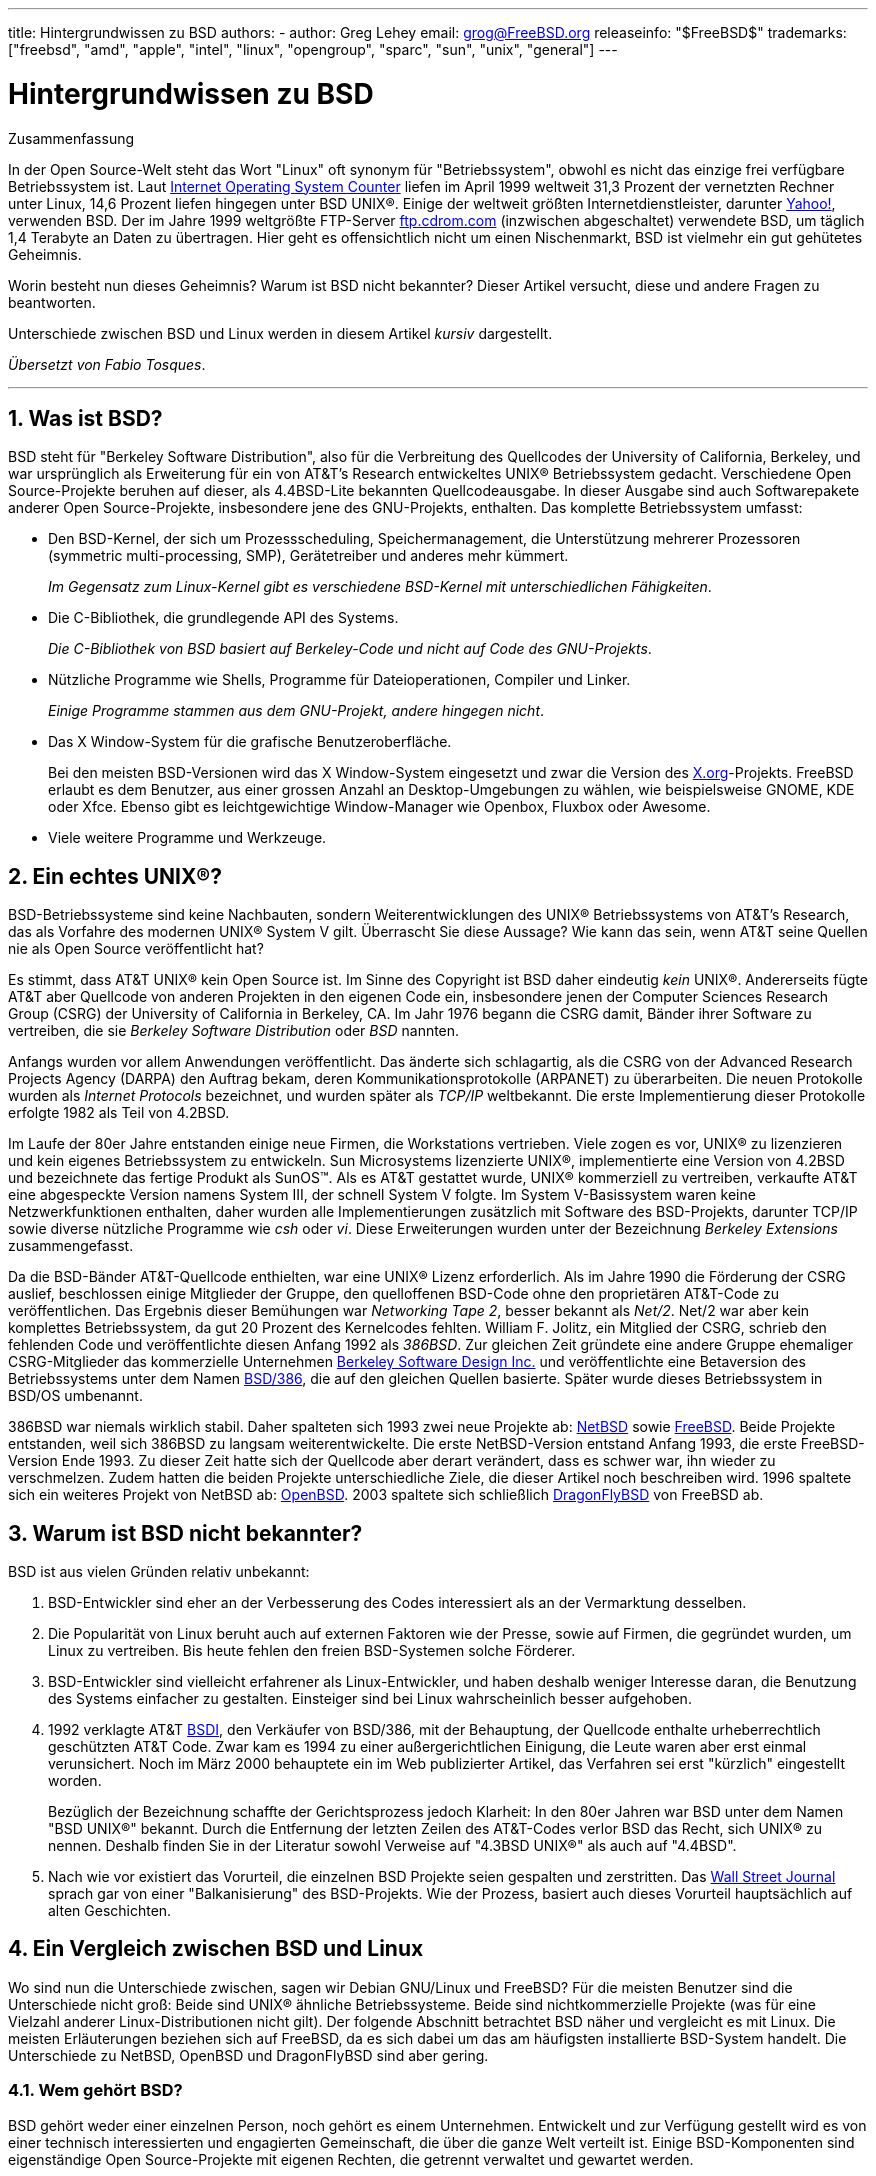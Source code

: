 ---
title: Hintergrundwissen zu BSD
authors:
  - author: Greg Lehey
    email: grog@FreeBSD.org
releaseinfo: "$FreeBSD$" 
trademarks: ["freebsd", "amd", "apple", "intel", "linux", "opengroup", "sparc", "sun", "unix", "general"]
---

= Hintergrundwissen zu BSD
:doctype: article
:toc: macro
:toclevels: 1
:icons: font
:sectnums:
:sectnumlevels: 6
:source-highlighter: rouge
:experimental:
:toc-title: Inhaltsverzeichnis
:table-caption: Tabelle
:figure-caption: Abbildung
:example-caption: Beispiel

[.abstract-title]
Zusammenfassung

In der Open Source-Welt steht das Wort "Linux" oft synonym für "Betriebssystem", obwohl es nicht das einzige frei verfügbare Betriebssystem ist. Laut http://www.leb.net/hzo/ioscount/data/r.9904.txt[Internet Operating System Counter] liefen im April 1999 weltweit 31,3 Prozent der vernetzten Rechner unter Linux, 14,6 Prozent liefen hingegen unter BSD UNIX(R). Einige der weltweit größten Internetdienstleister, darunter http://www.yahoo.com/[Yahoo!], verwenden BSD. Der im Jahre 1999 weltgrößte FTP-Server link:ftp://ftp.cdrom.com/[ftp.cdrom.com] (inzwischen abgeschaltet) verwendete BSD, um täglich 1,4 Terabyte an Daten zu übertragen. Hier geht es offensichtlich nicht um einen Nischenmarkt, BSD ist vielmehr ein gut gehütetes Geheimnis.

Worin besteht nun dieses Geheimnis? Warum ist BSD nicht bekannter? Dieser Artikel versucht, diese und andere Fragen zu beantworten.

Unterschiede zwischen BSD und Linux werden in diesem Artikel _kursiv_ dargestellt.

__Übersetzt von Fabio Tosques__.

'''

toc::[]

[[what-is-bsd]]
== Was ist BSD?

BSD steht für "Berkeley Software Distribution", also für die Verbreitung des Quellcodes der University of California, Berkeley, und war ursprünglich als Erweiterung für ein von AT&T's Research entwickeltes UNIX(R) Betriebssystem gedacht. Verschiedene Open Source-Projekte beruhen auf dieser, als 4.4BSD-Lite bekannten Quellcodeausgabe. In dieser Ausgabe sind auch Softwarepakete anderer Open Source-Projekte, insbesondere jene des GNU-Projekts, enthalten. Das komplette Betriebssystem umfasst:

* Den BSD-Kernel, der sich um Prozessscheduling, Speichermanagement, die Unterstützung mehrerer Prozessoren (symmetric multi-processing, SMP), Gerätetreiber und anderes mehr kümmert.
+ 
__Im Gegensatz zum Linux-Kernel gibt es verschiedene BSD-Kernel mit unterschiedlichen Fähigkeiten__.
* Die C-Bibliothek, die grundlegende API des Systems.
+ 
__Die C-Bibliothek von BSD basiert auf Berkeley-Code und nicht auf Code des GNU-Projekts__.
* Nützliche Programme wie Shells, Programme für Dateioperationen, Compiler und Linker.
+ 
__Einige Programme stammen aus dem GNU-Projekt, andere hingegen nicht__.
* Das X Window-System für die grafische Benutzeroberfläche.
+ 
Bei den meisten BSD-Versionen wird das X Window-System eingesetzt und zwar die Version des http://www.X.org/[X.org]-Projekts. FreeBSD erlaubt es dem Benutzer, aus einer grossen Anzahl an Desktop-Umgebungen zu wählen, wie beispielsweise GNOME, KDE oder Xfce. Ebenso gibt es leichtgewichtige Window-Manager wie Openbox, Fluxbox oder Awesome.
* Viele weitere Programme und Werkzeuge.

[[what-a-real-unix]]
== Ein echtes UNIX(R)?

BSD-Betriebssysteme sind keine Nachbauten, sondern Weiterentwicklungen des UNIX(R) Betriebssystems von AT&T's Research, das als Vorfahre des modernen UNIX(R) System V gilt. Überrascht Sie diese Aussage? Wie kann das sein, wenn AT&T seine Quellen nie als Open Source veröffentlicht hat?

Es stimmt, dass AT&T UNIX(R) kein Open Source ist. Im Sinne des Copyright ist BSD daher eindeutig _kein_ UNIX(R). Andererseits fügte AT&T aber Quellcode von anderen Projekten in den eigenen Code ein, insbesondere jenen der Computer Sciences Research Group (CSRG) der University of California in Berkeley, CA. Im Jahr 1976 begann die CSRG damit, Bänder ihrer Software zu vertreiben, die sie _Berkeley Software Distribution_ oder _BSD_ nannten.

Anfangs wurden vor allem Anwendungen veröffentlicht. Das änderte sich schlagartig, als die CSRG von der Advanced Research Projects Agency (DARPA) den Auftrag bekam, deren Kommunikationsprotokolle (ARPANET) zu überarbeiten. Die neuen Protokolle wurden als _Internet Protocols_ bezeichnet, und wurden später als _TCP/IP_ weltbekannt. Die erste Implementierung dieser Protokolle erfolgte 1982 als Teil von 4.2BSD.

Im Laufe der 80er Jahre entstanden einige neue Firmen, die Workstations vertrieben. Viele zogen es vor, UNIX(R) zu lizenzieren und kein eigenes Betriebssystem zu entwickeln. Sun Microsystems lizenzierte UNIX(R), implementierte eine Version von 4.2BSD und bezeichnete das fertige Produkt als SunOS(TM). Als es AT&T gestattet wurde, UNIX(R) kommerziell zu vertreiben, verkaufte AT&T eine abgespeckte Version namens System III, der schnell System V folgte. Im System V-Basissystem waren keine Netzwerkfunktionen enthalten, daher wurden alle Implementierungen zusätzlich mit Software des BSD-Projekts, darunter TCP/IP sowie diverse nützliche Programme wie _csh_ oder __vi__. Diese Erweiterungen wurden unter der Bezeichnung _Berkeley Extensions_ zusammengefasst.

Da die BSD-Bänder AT&T-Quellcode enthielten, war eine UNIX(R) Lizenz erforderlich. Als im Jahre 1990 die Förderung der CSRG auslief, beschlossen einige Mitglieder der Gruppe, den quelloffenen BSD-Code ohne den proprietären AT&T-Code zu veröffentlichen. Das Ergebnis dieser Bemühungen war __Networking Tape 2__, besser bekannt als __Net/2__. Net/2 war aber kein komplettes Betriebssystem, da gut 20 Prozent des Kernelcodes fehlten. William F. Jolitz, ein Mitglied der CSRG, schrieb den fehlenden Code und veröffentlichte diesen Anfang 1992 als __386BSD__. Zur gleichen Zeit gründete eine andere Gruppe ehemaliger CSRG-Mitglieder das kommerzielle Unternehmen http://www.bsdi.com/[Berkeley Software Design Inc.] und veröffentlichte eine Betaversion des Betriebssystems unter dem Namen http://www.bsdi.com[BSD/386], die auf den gleichen Quellen basierte. Später wurde dieses Betriebssystem in BSD/OS umbenannt.

386BSD war niemals wirklich stabil. Daher spalteten sich 1993 zwei neue Projekte ab: http://www.NetBSD.org/[NetBSD] sowie link:https://www.FreeBSD.org/[FreeBSD]. Beide Projekte entstanden, weil sich 386BSD zu langsam weiterentwickelte. Die erste NetBSD-Version entstand Anfang 1993, die erste FreeBSD-Version Ende 1993. Zu dieser Zeit hatte sich der Quellcode aber derart verändert, dass es schwer war, ihn wieder zu verschmelzen. Zudem hatten die beiden Projekte unterschiedliche Ziele, die dieser Artikel noch beschreiben wird. 1996 spaltete sich ein weiteres Projekt von NetBSD ab: http://www.OpenBSD.org[OpenBSD]. 2003 spaltete sich schließlich http://www.dragonflybsd.org/[DragonFlyBSD] von FreeBSD ab.

[[why-is-bsd-not-better-known]]
== Warum ist BSD nicht bekannter?

BSD ist aus vielen Gründen relativ unbekannt:

. BSD-Entwickler sind eher an der Verbesserung des Codes interessiert als an der Vermarktung desselben.
. Die Popularität von Linux beruht auch auf externen Faktoren wie der Presse, sowie auf Firmen, die gegründet wurden, um Linux zu vertreiben. Bis heute fehlen den freien BSD-Systemen solche Förderer.
. BSD-Entwickler sind vielleicht erfahrener als Linux-Entwickler, und haben deshalb weniger Interesse daran, die Benutzung des Systems einfacher zu gestalten. Einsteiger sind bei Linux wahrscheinlich besser aufgehoben.
. 1992 verklagte AT&T http://www.bsdi.com/[BSDI], den Verkäufer von BSD/386, mit der Behauptung, der Quellcode enthalte urheberrechtlich geschützten AT&T Code. Zwar kam es 1994 zu einer außergerichtlichen Einigung, die Leute waren aber erst einmal verunsichert. Noch im März 2000 behauptete ein im Web publizierter Artikel, das Verfahren sei erst "kürzlich" eingestellt worden.
+ 
Bezüglich der Bezeichnung schaffte der Gerichtsprozess jedoch Klarheit: In den 80er Jahren war BSD unter dem Namen "BSD UNIX(R)" bekannt. Durch die Entfernung der letzten Zeilen des AT&T-Codes verlor BSD das Recht, sich UNIX(R) zu nennen. Deshalb finden Sie in der Literatur sowohl Verweise auf "4.3BSD UNIX(R)" als auch auf "4.4BSD".
. Nach wie vor existiert das Vorurteil, die einzelnen BSD Projekte seien gespalten und zerstritten. Das http://interactive.wsj.com/bin/login?Tag=/&URI=/archive/retrieve.cgi%253Fid%253DSB952470579348918651.djm&[Wall Street Journal] sprach gar von einer "Balkanisierung" des BSD-Projekts. Wie der Prozess, basiert auch dieses Vorurteil hauptsächlich auf alten Geschichten.

[[comparing-bsd-and-linux]]
== Ein Vergleich zwischen BSD und Linux

Wo sind nun die Unterschiede zwischen, sagen wir Debian GNU/Linux und FreeBSD? Für die meisten Benutzer sind die Unterschiede nicht groß: Beide sind UNIX(R) ähnliche Betriebssysteme. Beide sind nichtkommerzielle Projekte (was für eine Vielzahl anderer Linux-Distributionen nicht gilt). Der folgende Abschnitt betrachtet BSD näher und vergleicht es mit Linux. Die meisten Erläuterungen beziehen sich auf FreeBSD, da es sich dabei um das am häufigsten installierte BSD-System handelt. Die Unterschiede zu NetBSD, OpenBSD und DragonFlyBSD sind aber gering.

=== Wem gehört BSD?

BSD gehört weder einer einzelnen Person, noch gehört es einem Unternehmen. Entwickelt und zur Verfügung gestellt wird es von einer technisch interessierten und engagierten Gemeinschaft, die über die ganze Welt verteilt ist. Einige BSD-Komponenten sind eigenständige Open Source-Projekte mit eigenen Rechten, die getrennt verwaltet und gewartet werden.

=== Wie erfolgt die Weiterentwicklung von BSD?

BSD-Kernel werden nach dem Open Source-Modell weiterentwickelt. Jedes Projekt unterhält einen öffentlich zugänglichen __Quellcode-Baum__, der mit dem http://www.cvshome.org/[Concurrent Versions System] (CVS) verwaltet wird, und alle Quellen des Projekts, die Dokumentation und andere notwendige Dateien enthält. CVS erlaubt es Anwendern, jede gewünschte Version des Systems "auszuchecken" (mit anderen Worten, eine Kopie des System zu erhalten).

Eine Vielzahl von Entwicklern trägt weltweit zur Verbesserung von BSD bei. Dabei werden drei Typen unterschieden:

* Ein _Contributor_ schreibt Code oder Dokumentationen. Ihm ist es nicht gestattet, seinen Beitrag direkt in den Quellbaum einfließen zu lassen. Bevor dieser Code in das System eingebracht wird, muss er von einem registrierten Entwickler, dem _Committer_ geprüft werden.
* _Committer_ können Code in den Quellbaum einbringen, das heißt sie besitzen Schreibrechte für den Quellcode-Baum. Um ein Committer zu werden, muss man zuerst seine Fähigkeiten im gewünschten Gebiet unter Beweis stellen.
+ 
Es liegt im Ermessen des Committers, ob er die Allgemeinheit befragt, bevor er Änderungen am Quellbaum vornimmt. In der Regel wird ein erfahrener Committer korrekte Änderungen einfügen, ohne sich mit anderen abzustimmen. Ein Committer des Documentation Projects könnte etwa typografische oder grammatikalische Korrekturen ohne lange Diskussion durchführen. Auf der anderen Seite sollten Änderungen mit weitreichenden Konsequenzen vor dem Commit zur Begutachtung bereitgestellt werden. Im Extremfall kann ein Mitglied des Core Teams, das als Principal Architect fungiert, sogar die Entfernung der Änderung aus dem Quellcodebaum veranlassen. Dieser Vorgang wird als _backing out_ bezeichnet. Alle Committer werden durch eine E-Mail über die erfolgte Änderung informiert. Es ist daher nicht möglich, heimlich eine Änderung durchzuführen.
* Das _Core Team_. Sowohl FreeBSD als auch NetBSD besitzen ein Core Team zur Betreuung des jeweiligen Projekts. Da die Core Teams erst im Projektverlauf entstanden, ist ihre Rolle nicht genau definiert. Um ein Mitglied des Core Teams zu sein, muss man kein Entwickler sein, obwohl dies die Regel ist. Die Regeln der Core Teams unterscheiden sich von Projekt zu Projekt, generell gilt aber, das dessen Mitglieder mehr Einfluss auf die Richtung des Projekts haben als Nichtmitglieder.

Diese Konstellation unterscheidet sich von Linux in einigen Punkten:

. Es sind stets mehrere Personen für das System verantwortlich. In der Praxis ist dieser Unterschied aber nicht gravierend, da zum einen der Principal Architect verlangen kann, dass Änderungen zurückgenommen werden, und zum anderen auch beim Linux-Projekt mehrere Personen das Recht haben, Änderungen vorzunehmen.
. Es _existiert_ ein zentraler Aufbewahrungsort (Repository), in dem die kompletten Betriebssystemquellen zu finden sind, einschließlich aller älteren Versionen.
. BSD-Projekte pflegen das komplette "Betriebssystem", nicht nur den Kernel. Dieser Unterschied ist aber marginal, da weder BSD noch Linux ohne Anwendungsprogramme sinnvoll einsetzbar sind. Die unter BSD eingesetzten Applikationen sind oft identisch mit denen von Linux.
. Da beim BSD-Projekt nur ein CVS-Quellbaum gepflegt werden muss, ist die Entwicklung übersichtlicher, und es ist möglich, auf jede beliebige Version einer Datei zuzugreifen. CVS ermöglicht auch inkrementelle Updates: Das FreeBSD-Repository wird beispielsweise etwa 100 Mal pro Tag verändert. Viele dieser Änderungen betreffen aber nur einen relativen kleinen Bereich von FreeBSD.

=== BSD-Versionen

FreeBSD, NetBSD und OpenBSD stellen drei verschiedene "Ausgaben" (Releases) zur Verfügung. Analog zu Linux erhalten diese Ausgaben eine Nummer, etwa 1.4.1 oder 3.5. Die Versionsnummer erhält zusätzlich ein Suffix, das den Verwendungszweck bezeichnet:

. Die Entwicklerversion hat das Suffix _CURRENT_. FreeBSD weist diesem Suffix eine Nummer zu, z.B. FreeBSD 5.0-CURRENT. NetBSD verwendet ein etwas anderes Bezeichnungsschema und hängt als Suffix nur einen Buchstaben an die Versionsnummer an, der Änderungen an den internen Schnittstellen anzeigt, z.B. NetBSD 1.4.3G. OpenBSD weist der Entwicklerversion keine Nummer zu, sie heißt also einfach "OpenBSD-current". Neue Entwicklungen werden zuerst in diesen Zweig eingefügt.
. In regelmäßigen Intervallen, durchschnittlich zwei- bis viermal im Jahr, wird eine so genannte _RELEASE_-Version des Systems veröffentlicht, die dann beispielsweise als OpenBSD 2.6-RELEASE oder NetBSD 1.4-RELEASE bezeichnet wird. Diese sind sowohl auf CD-ROM als auch als freier Download von den FTP-Servern der Projekte erhältlich. Diese RELEASE-Versionen sind für Endbenutzer gedacht. NetBSD verwendet sogar eine dritte Ziffer, um gepatchte Releases zu kennzeichnen (etwa NetBSD 1.4.2).
. Sobald Fehler in einer RELEASE-Version gefunden werden, werden diese beseitigt und in den CVS-Baum eingefügt. Beim FreeBSD-Projekt wird die daraus resultierende Version als _STABLE_ bezeichnet, während sie bei NetBSD und OpenBSD weiterhin RELEASE heißt. Kleinere Änderungen, die sich nach einer Testphase im CURRENT-Zweig als stabil erweisen, können ebenfalls in die STABLE-Version einfließen.

_Bei Linux werden hingegen zwei getrennte Code-Bäume gepflegt: Eine stabile Version und eine Entwicklerversion. Stabile Versionen haben an der zweiten Stelle eine gerade Ziffer (2.0, 2.2 oder 2.4). Entwicklerversionen haben an der zweiten Stelle eine ungerade Ziffer (2.1, 2.3 oder 2.5). In jedem Fall folgt der zweiten Ziffer noch eine dritte, welche die Version genauer bezeichnet. Zusätzlich fügt jeder Verkäufer einer Linux-Distribution selbst Programme und Werkzeuge hinzu. Daher ist auch der Name der Distribution nicht unwichtig, da dieser ebenfalls eine Versionsnummer enthält. So kann die vollständige Beschreibung beispielsweise so aussehen: "TurboLinux 6.0 mit Kernel 2.2.14"_

=== Welche BSD-Versionen gibt es überhaupt?

Im Gegensatz zu den zahlreichen Linux-Distributionen gibt es nur vier große frei verfügbare BSDs. Jedes BSD-Projekt unterhält seinen eigenen Quellcode-Baum und seinen eigenen Kernel. In der Praxis scheinen die Unterschiede im Code der Anwenderprogramme aber geringer zu sein als bei Linux.

Es ist nicht einfach, die Ziele der einzelnen BSD-Projekte genau zu trennen, da die Unterschiede eher subtiler Natur sind:

* FreeBSD will eine hohe Leistung erreichen, für den Benutzer einfach in der Bedienung sein, und wird von Internetanbietern bevorzugt eingesetzt. Es läuft auf einer Vielzahl von Plattformen, darunter i386(TM)-Systeme ("PCs"), Systeme mit einem AMD 64-Bit-Prozessor, UltraSPARC(R)-Systeme, Compaq Alpha-Systeme, sowie Systeme, die der Spezifikation NEC PC-98 entsprechen. Das FreeBSD-Projekt hat die mit Abstand größte Anwenderzahl unter den frei verfügbaren BSD-Systemen.
* Bei NetBSD ist Portabilität das oberste Ziel: "Natürlich läuft NetBSD darauf". NetBSD kann auf vielen verschiedenen Systemen, von Palmtops bis hin zu großen Servern, installiert werden, und wurde sogar schon im Raumfahrtprogramm der NASA eingesetzt. Besonders für alte Nicht-Intel(R)-Plattformen ist NetBSD die erste Wahl.
* Bei OpenBSD stehen die Sicherheit und sauberer Code im Vordergrund. OpenBSD verbindet bei der Weiterentwicklung des Systems Open Source-Konzepte mit rigorosen code reviews. Dadurch entsteht ein sehr sicheres System, das OpenBSD für sicherheitsbewusste Unternehmen, Banken, Börsen und die US-Regierung zu ersten Wahl macht. Auch OpenBSD läuft, ähnlich wie NetBSD, auf vielen verschiedenen Plattformen.
* Das Ziel von DragonFlyBSD ist eine hohe Leistung und Skalierbarkeit auf allen Systemen, vom Einzelplatzrechner bis hin zu riesigen Cluster-Systemen. DragonFlyBSD verfolgt dabei langfristig verschiedene technische Ziele, der Schwerpunkt der Entwicklung liegt aber auf der Bereitstellung einer SMP-fähigen Infrastruktur, die leicht zu verstehen, zu warten und weiterzuentwickeln ist.

Es gibt noch zwei weitere BSD UNIX(R) Systeme, die aber nicht Open Source sind: BSD/OS sowie Apples Mac OS(R) X:

* BSD/OS war das älteste, von 4.4BSD abstammende Betriebssystem. Es war zwar nicht Open Source, Quellcode-Lizenzen konnten aber relativ günstig erworben werden. Es wies viele Gemeinsamkeiten mit FreeBSD auf. Zwei Jahre, nachdem BSDi von Wind River Systems übernommen worden war, wurde die Entwicklung von BSD/OS als eigenständiges Produkt eingestellt. Zwar wird BSD/OS von Wind River noch unterstützt, eine aktive Weiterentwicklung erfolgt allerdings nur noch für das Embedded-Betriebssystem VxWorks.
* Bei http://www.apple.com/macosx/server/[Mac OS(R) X] handelt es sich um die neueste Version des Betriebssystems der Mac(R)-Linie von Apple(R). http://developer.apple.com/darwin/[Darwin], der BSD-Kern des Betriebssystems ist als voll funktionsfähiges Open Source-Betriebssystem für x86- sowie PPC-Computer erhältlich. Die grafische Oberfläche Aqua/Quartz und andere proprietäre Anwendungen von Mac OS(R) X sind aber weiterhin closed-source Software. Einige Darwin-Entwickler sind auch FreeBSD-Committer, was auch für den umgekehrten Fall gilt.

=== Worin unterscheidet sich die BSD-Lizenz von der GNU Public License?

Linux steht unter der http://www.fsf.org/copyleft/gpl.html[GNU General Public License] (GPL), die entworfen wurde, um closed-source Software zu verhindern. Jede Software, die von einer Software abgeleitet wurde, die unter der GPL steht, muss wieder unter der GPL veröffentlicht werden. Auf Verlangen ist auch der Quellcode zur Verfügung zu stellen. Die http://www.opensource.org/licenses/bsd-license.html[BSD-Lizenz] ist dagegen weniger restriktiv: Der Quellcode muss nicht zur Verfügung gestellt werden, es können also auch Binärdateien verbreitet werden. Dieser Umstand ist besonders für Anwendungen im Embedded-Bereich interessant.

=== Was sollte ich sonst noch wissen?

Da für BSD weniger Anwendungsprogramme verfügbar waren als für Linux, wurde ein Softwarepaket entwickelt, das die Ausführung von Linuxprogrammen unter BSD ermöglicht. Dieses Paket enthält zwei Dinge: Kernelmodifikationen zur korrekten Ausführung von Linux-Systemaufrufen sowie Linuxkompatibilitätsdateien, beispielsweise die C-Bibliothek von Linux. Unterschiede in der Ausführungsgeschwindigkeit von Linuxanwendungen auf einem Linuxrechner und einem vergleichbaren mit BSD ausgestatteten Rechner sind in der Praxis so gut wie nicht feststellbar.

Die "Alles-aus-einer-Hand"-Natur von BSD hat den Vorteil, dass Upgrades im Vergleich zu Linux häufig leichter durchzuführen sind. BSD aktualisiert Bibliotheken, indem es Kompatibilitätsmodule für ältere Versionen der Bibliotheken bereitstellt. Daher ist es möglich, auch mehrere Jahre alte Binärdateien ohne Probleme auszuführen.

=== Was soll ich nun benutzen, BSD oder Linux?

Was heißt das nun alles für die Praxis? Wer sollte BSD, wer Linux benutzen?

Diese Frage ist nicht einfach zu beantworten. Trotzdem folgen nun einige Empfehlungen:

* "Wenn es nicht kaputt ist, fass' es nicht an!": Wenn Sie schon ein frei verfügbares Betriebssystem verwenden und damit glücklich sind, gibt es eigentlich keinen vernünftigen Grund für einen Wechsel.
* BSD-Systeme, inbesondere FreeBSD, können eine weitaus bessere Leistung als Linux-Systeme aufweisen. Diese Aussage ist aber nicht allgemein gültig. In den meisten Fällen sind die Leistungsunterschiede aber gering oder gar nicht festzustellen. In bestimmten Fällen kann auch Linux eine bessere Leistung aufweisen.
* In der Regel haben BSD-Systeme den Ruf, zuverlässiger zu sein. Diese Aussage beruht auf der reiferen Codebasis.
* Die BSD-Projekte haben den Ruf, über qualitativ und quantitativ bessere Dokumentation zu verfügen. Die verschiedenen Dokumentationsprojekte haben das Ziel, eine ständig aktualisierte und in zahlreiche Sprachen übersetzte Dokumentation zu erstellen, die alle Aspekte des System umfasst.
* Die BSD-Lizenz kann attraktiver sein als die GPL.
* BSD-Systeme können die meisten Linuxprogramme ausführen, während Linux keine BSD-Programme ausführen kann. Viele BSD-Systeme können sogar Programme von anderen UNIX(R) ähnlichen Systemen ausführen. Daraus könnte man ableiten, dass die Migration auf ein BSD-System einfacher ist, als es bei Linux der Fall wäre.

=== Wo gibt es Support, Serviceleistungen und Schulungen für BSD?

BSDi / http://www.freebsdmall.com[FreeBSD Mall, Inc.] bieten seit fast 10 Jahren Support-Verträge für FreeBSD an.

Darüber hinaus finden sich auf den folgenden Seiten der einzelnen Projekte Firmen, die Supportleistungen anbieten: link:https://www.FreeBSD.org/commercial/consult_bycat/[FreeBSD], http://www.netbsd.org/gallery/consultants.html[NetBSD], und http://www.openbsd.org/support.html[OpenBSD].
